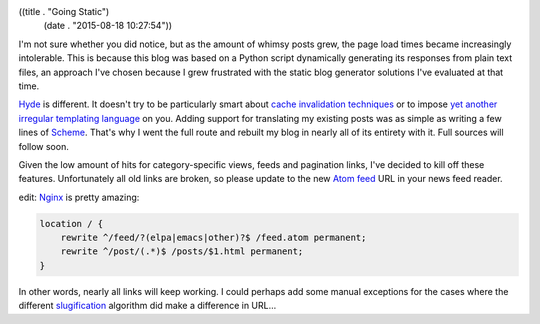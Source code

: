 ((title . "Going Static")
 (date . "2015-08-18 10:27:54"))

I'm not sure whether you did notice, but as the amount of whimsy posts
grew, the page load times became increasingly intolerable.  This is
because this blog was based on a Python script dynamically generating
its responses from plain text files, an approach I've chosen because I
grew frustrated with the static blog generator solutions I've
evaluated at that time.

Hyde_ is different.  It doesn't try to be particularly smart about
`cache invalidation techniques`_ or to impose `yet another irregular
templating language`_ on you.  Adding support for translating my
existing posts was as simple as writing a few lines of Scheme_.
That's why I went the full route and rebuilt my blog in nearly all of
its entirety with it.  Full sources will follow soon.

Given the low amount of hits for category-specific views, feeds and
pagination links, I've decided to kill off these features.
Unfortunately all old links are broken, so please update to the new
`Atom feed`_ URL in your news feed reader.

edit: Nginx_ is pretty amazing:

.. code:: nginx

    location / {
        rewrite ^/feed/?(elpa|emacs|other)?$ /feed.atom permanent;
        rewrite ^/post/(.*)$ /posts/$1.html permanent;
    }

In other words, nearly all links will keep working.  I could perhaps
add some manual exceptions for the cases where the different
slugification_ algorithm did make a difference in URL...

.. _Hyde: http://wiki.call-cc.org/eggref/4/hyde
.. _cache invalidation techniques: http://martinfowler.com/bliki/TwoHardThings.html
.. _yet another irregular templating language: http://www.more-magic.net/posts/structurally-fixing-injection-bugs.html
.. _Scheme: http://call-cc.org/
.. _Atom feed: http://emacshorrors.com/feed.atom
.. _Nginx: http://nginx.org/en/docs/http/ngx_http_rewrite_module.html
.. _slugification: https://kerihena.re/notebook/2009/jul/23/fancy-urls-and-slugs
